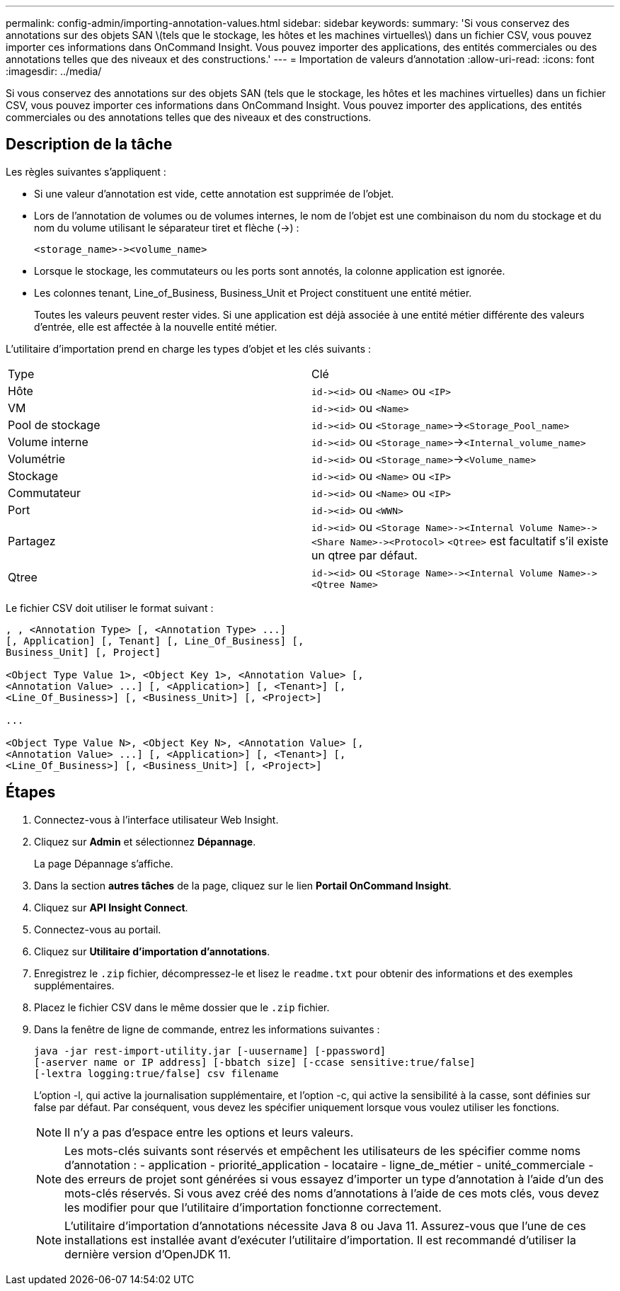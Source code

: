 ---
permalink: config-admin/importing-annotation-values.html 
sidebar: sidebar 
keywords:  
summary: 'Si vous conservez des annotations sur des objets SAN \(tels que le stockage, les hôtes et les machines virtuelles\) dans un fichier CSV, vous pouvez importer ces informations dans OnCommand Insight. Vous pouvez importer des applications, des entités commerciales ou des annotations telles que des niveaux et des constructions.' 
---
= Importation de valeurs d'annotation
:allow-uri-read: 
:icons: font
:imagesdir: ../media/


[role="lead"]
Si vous conservez des annotations sur des objets SAN (tels que le stockage, les hôtes et les machines virtuelles) dans un fichier CSV, vous pouvez importer ces informations dans OnCommand Insight. Vous pouvez importer des applications, des entités commerciales ou des annotations telles que des niveaux et des constructions.



== Description de la tâche

Les règles suivantes s'appliquent :

* Si une valeur d'annotation est vide, cette annotation est supprimée de l'objet.
* Lors de l'annotation de volumes ou de volumes internes, le nom de l'objet est une combinaison du nom du stockage et du nom du volume utilisant le séparateur tiret et flèche (\->) :
+
[listing]
----
<storage_name>-><volume_name>
----
* Lorsque le stockage, les commutateurs ou les ports sont annotés, la colonne application est ignorée.
* Les colonnes tenant, Line_of_Business, Business_Unit et Project constituent une entité métier.
+
Toutes les valeurs peuvent rester vides. Si une application est déjà associée à une entité métier différente des valeurs d'entrée, elle est affectée à la nouvelle entité métier.



L'utilitaire d'importation prend en charge les types d'objet et les clés suivants :

|===


| Type | Clé 


 a| 
Hôte
 a| 
`+id-><id>+` ou `<Name>` ou `<IP>`



 a| 
VM
 a| 
`+id-><id>+` ou `<Name>`



 a| 
Pool de stockage
 a| 
`+id-><id>+` ou `<Storage_name>`\->``<Storage_Pool_name>``



 a| 
Volume interne
 a| 
`+id-><id>+` ou `<Storage_name>`\->``<Internal_volume_name>``



 a| 
Volumétrie
 a| 
`+id-><id>+` ou `<Storage_name>`\->``<Volume_name>``



 a| 
Stockage
 a| 
`+id-><id>+` ou `<Name>` ou `<IP>`



 a| 
Commutateur
 a| 
`+id-><id>+` ou `<Name>` ou `<IP>`



 a| 
Port
 a| 
`+id-><id>+` ou `<WWN>`



 a| 
Partagez
 a| 
`+id-><id>+` ou `+<Storage Name>-><Internal Volume Name>-><Share Name>-><Protocol>+` [`+-><Qtree Name >+`]`<Qtree>` est facultatif s'il existe un qtree par défaut.



 a| 
Qtree
 a| 
`+id-><id>+` ou `+<Storage Name>-><Internal Volume Name>-><Qtree Name>+`

|===
Le fichier CSV doit utiliser le format suivant :

[listing]
----
, , <Annotation Type> [, <Annotation Type> ...]
[, Application] [, Tenant] [, Line_Of_Business] [,
Business_Unit] [, Project]

<Object Type Value 1>, <Object Key 1>, <Annotation Value> [,
<Annotation Value> ...] [, <Application>] [, <Tenant>] [,
<Line_Of_Business>] [, <Business_Unit>] [, <Project>]

...

<Object Type Value N>, <Object Key N>, <Annotation Value> [,
<Annotation Value> ...] [, <Application>] [, <Tenant>] [,
<Line_Of_Business>] [, <Business_Unit>] [, <Project>]
----


== Étapes

. Connectez-vous à l'interface utilisateur Web Insight.
. Cliquez sur *Admin* et sélectionnez *Dépannage*.
+
La page Dépannage s'affiche.

. Dans la section *autres tâches* de la page, cliquez sur le lien *Portail OnCommand Insight*.
. Cliquez sur *API Insight Connect*.
. Connectez-vous au portail.
. Cliquez sur *Utilitaire d'importation d'annotations*.
. Enregistrez le `.zip` fichier, décompressez-le et lisez le `readme.txt` pour obtenir des informations et des exemples supplémentaires.
. Placez le fichier CSV dans le même dossier que le `.zip` fichier.
. Dans la fenêtre de ligne de commande, entrez les informations suivantes :
+
[listing]
----
java -jar rest-import-utility.jar [-uusername] [-ppassword]
[-aserver name or IP address] [-bbatch size] [-ccase sensitive:true/false]
[-lextra logging:true/false] csv filename
----
+
L'option -l, qui active la journalisation supplémentaire, et l'option -c, qui active la sensibilité à la casse, sont définies sur false par défaut. Par conséquent, vous devez les spécifier uniquement lorsque vous voulez utiliser les fonctions.

+
[NOTE]
====
Il n'y a pas d'espace entre les options et leurs valeurs.

====
+
[NOTE]
====
Les mots-clés suivants sont réservés et empêchent les utilisateurs de les spécifier comme noms d'annotation : - application - priorité_application - locataire - ligne_de_métier - unité_commerciale - des erreurs de projet sont générées si vous essayez d'importer un type d'annotation à l'aide d'un des mots-clés réservés. Si vous avez créé des noms d'annotations à l'aide de ces mots clés, vous devez les modifier pour que l'utilitaire d'importation fonctionne correctement.

====
+

NOTE: L'utilitaire d'importation d'annotations nécessite Java 8 ou Java 11. Assurez-vous que l'une de ces installations est installée avant d'exécuter l'utilitaire d'importation. Il est recommandé d'utiliser la dernière version d'OpenJDK 11.


